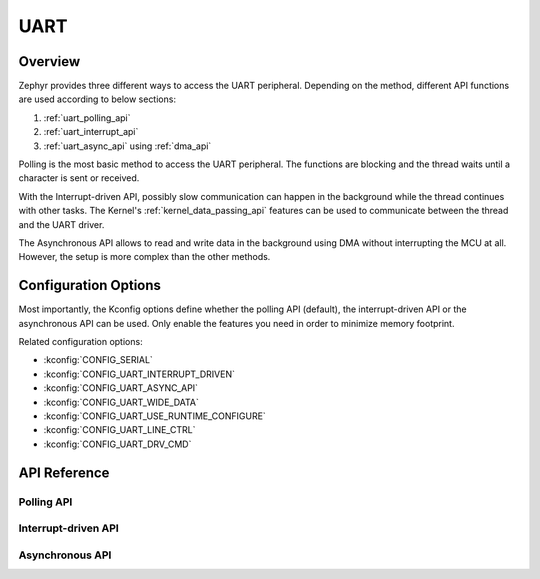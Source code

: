 .. _uart_api:

UART
####

Overview
********

Zephyr provides three different ways to access the UART peripheral. Depending
on the method, different API functions are used according to below sections:

1. :ref:`uart_polling_api`
2. :ref:`uart_interrupt_api`
3. :ref:`uart_async_api` using :ref:`dma_api`

Polling is the most basic method to access the UART peripheral. The functions
are blocking and the thread waits until a character is sent or received.

With the Interrupt-driven API, possibly slow communication can happen in the
background while the thread continues with other tasks. The Kernel's
:ref:`kernel_data_passing_api` features can be used to communicate between
the thread and the UART driver.

The Asynchronous API allows to read and write data in the background using DMA
without interrupting the MCU at all. However, the setup is more complex
than the other methods.


Configuration Options
*********************

Most importantly, the Kconfig options define whether the polling API (default),
the interrupt-driven API or the asynchronous API can be used. Only enable the
features you need in order to minimize memory footprint.

Related configuration options:

* :kconfig:`CONFIG_SERIAL`
* :kconfig:`CONFIG_UART_INTERRUPT_DRIVEN`
* :kconfig:`CONFIG_UART_ASYNC_API`
* :kconfig:`CONFIG_UART_WIDE_DATA`
* :kconfig:`CONFIG_UART_USE_RUNTIME_CONFIGURE`
* :kconfig:`CONFIG_UART_LINE_CTRL`
* :kconfig:`CONFIG_UART_DRV_CMD`


API Reference
*************

.. doxygengroup:: uart_interface


.. _uart_polling_api:

Polling API
===========

.. doxygengroup:: uart_polling


.. _uart_interrupt_api:

Interrupt-driven API
====================

.. doxygengroup:: uart_interrupt


.. _uart_async_api:

Asynchronous API
================

.. doxygengroup:: uart_async

